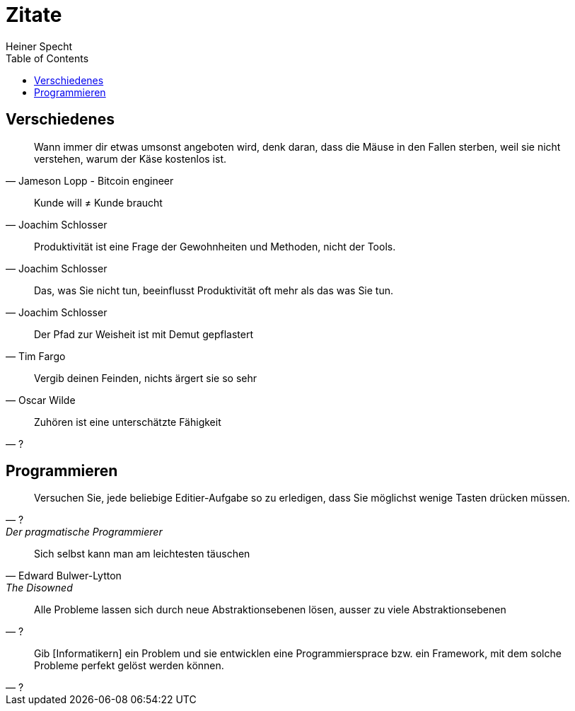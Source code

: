 = Zitate
Heiner Specht
:lang: de
:toc:

== Verschiedenes

[quote, Jameson Lopp - Bitcoin engineer]
____
Wann immer dir etwas umsonst angeboten wird, denk daran, dass die Mäuse in den Fallen sterben, weil sie nicht verstehen, warum der Käse kostenlos ist.
____

[quote, Joachim Schlosser]
____
Kunde will ≠ Kunde braucht
____

[quote, Joachim Schlosser]
____
Produktivität ist eine Frage der Gewohnheiten und Methoden, nicht der Tools.
____

[quote, Joachim Schlosser]
____
Das, was Sie nicht tun, beeinflusst Produktivität oft mehr als das was Sie tun.
____

[quote, Tim Fargo]
____
Der Pfad zur Weisheit ist mit Demut gepflastert
____

[quote, Oscar Wilde]
____
Vergib deinen Feinden, nichts ärgert sie so sehr
____

[quote, ?]
____
Zuhören ist eine unterschätzte Fähigkeit
____

== Programmieren

[quote, ?, Der pragmatische Programmierer]
____
Versuchen Sie, jede beliebige Editier-Aufgabe so zu erledigen, dass Sie möglichst wenige Tasten drücken müssen.
____

[quote, Edward Bulwer-Lytton, The Disowned]
____
Sich selbst kann man am leichtesten täuschen
____

[quote, ?]
____
Alle Probleme lassen sich durch neue Abstraktionsebenen lösen, ausser zu viele Abstraktionsebenen
____

[quote, ?]
____
Gib [Informatikern] ein Problem und sie entwicklen eine Programmiersprace bzw. ein Framework, mit dem solche Probleme perfekt gelöst werden können.
____